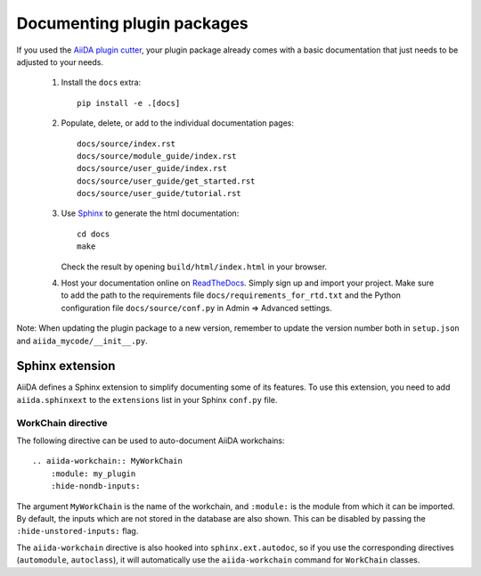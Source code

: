 ===========================
Documenting plugin packages
===========================

If you used the `AiiDA plugin cutter`_,  your plugin package already comes with a basic
documentation that just needs to be adjusted to your needs.

 #. Install the ``docs`` extra::

        pip install -e .[docs]

 #. Populate, delete, or add to the individual documentation pages::

        docs/source/index.rst
        docs/source/module_guide/index.rst
        docs/source/user_guide/index.rst
        docs/source/user_guide/get_started.rst
        docs/source/user_guide/tutorial.rst

 #. Use `Sphinx`_ to generate the html documentation::

        cd docs
        make

    Check the result by opening ``build/html/index.html`` in your browser.

 #. Host your documentation online on ReadTheDocs_.
    Simply sign up and import your project.  Make sure to add the path to the
    requirements file ``docs/requirements_for_rtd.txt`` and the Python
    configuration file ``docs/source/conf.py`` in Admin => Advanced settings.

Note: When updating the plugin package to a new version, remember to update the
version number both in ``setup.json`` and ``aiida_mycode/__init__.py``.

.. _aiida plugin cutter: https://github.com/aiidateam/aiida-plugin-cutter
.. _ReadTheDocs: http://readthedocs.org/
.. _sphinx: http://www.sphinx-doc.org/en/master/


.. _aiida-sphinxext:

Sphinx extension
++++++++++++++++

AiiDA defines a Sphinx extension to simplify documenting some of its features. To use this extension, you need to add  ``aiida.sphinxext`` to the ``extensions`` list in your Sphinx ``conf.py`` file.

WorkChain directive
-------------------

The following directive can be used to auto-document AiiDA workchains:

::

    .. aiida-workchain:: MyWorkChain
        :module: my_plugin
        :hide-nondb-inputs:

The argument ``MyWorkChain`` is the name of the workchain, and ``:module:`` is the module from which it can be imported. By default, the inputs which are not stored in the database are also shown. This can be disabled by passing the ``:hide-unstored-inputs:`` flag.

The ``aiida-workchain`` directive is also hooked into ``sphinx.ext.autodoc``, so if you use the corresponding directives (``automodule``, ``autoclass``), it will automatically use the ``aiida-workchain`` command for ``WorkChain`` classes.

